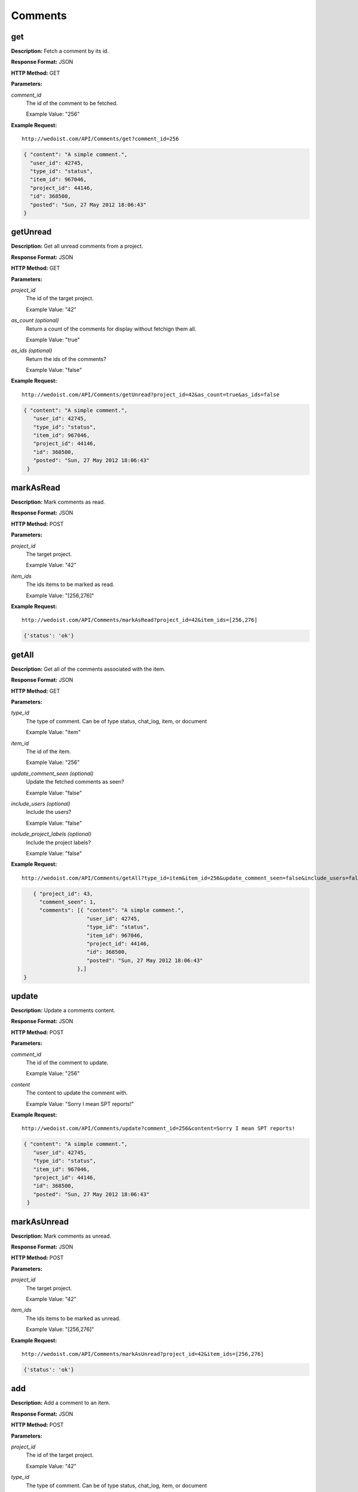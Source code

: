 Comments
--------

get
~~~

**Description:** Fetch a comment by its id.

**Response Format:** JSON

**HTTP Method:** GET

**Parameters:**

    
*comment_id*
    The id of the comment to be fetched.
    
    Example Value: "256" 

**Example Request:** ::

    http://wedoist.com/API/Comments/get?comment_id=256

.. code-block:: json
    
    { "content": "A simple comment.", 
      "user_id": 42745, 
      "type_id": "status", 
      "item_id": 967046, 
      "project_id": 44146, 
      "id": 368500, 
      "posted": "Sun, 27 May 2012 18:06:43"
    }
   
getUnread
~~~~~~~~~

**Description:** Get all unread comments from a project.

**Response Format:** JSON

**HTTP Method:** GET

**Parameters:**

    
*project_id*
    The id of the target project.
    
    Example Value: "42" 
*as_count (optional)*
    Return a count of the comments for display without fetchign them all.
    
    Example Value: "true" 
*as_ids (optional)*
    Return the ids of the comments?
    
    Example Value: "false" 

**Example Request:** ::

    http://wedoist.com/API/Comments/getUnread?project_id=42&as_count=true&as_ids=false

.. code-block:: json
    
   { "content": "A simple comment.", 
      "user_id": 42745, 
      "type_id": "status", 
      "item_id": 967046, 
      "project_id": 44146, 
      "id": 368500, 
      "posted": "Sun, 27 May 2012 18:06:43"
    }
   
markAsRead
~~~~~~~~~~

**Description:** Mark comments as read.

**Response Format:** JSON

**HTTP Method:** POST

**Parameters:**

    
*project_id*
    The target project.
    
    Example Value: "42" 
*item_ids*
    The ids items to be marked as read.
    
    Example Value: "[256,276]" 

**Example Request:** ::

    http://wedoist.com/API/Comments/markAsRead?project_id=42&item_ids=[256,276]

.. code-block:: json
    
   {'status': 'ok'}
   
getAll
~~~~~~

**Description:** Get all of the comments associated with the item.

**Response Format:** JSON

**HTTP Method:** GET

**Parameters:**

    
*type_id*
    The type of comment. Can be of type status, chat_log, item, or document
    
    Example Value: "item" 
*item_id*
    The id of the item.
    
    Example Value: "256" 
*update_comment_seen (optional)*
    Update the fetched comments as seen?
    
    Example Value: "false" 
*include_users (optional)*
    Include the users?
    
    Example Value: "false" 
*include_project_labels (optional)*
    Include the project labels?
    
    Example Value: "false" 

**Example Request:** ::

    http://wedoist.com/API/Comments/getAll?type_id=item&item_id=256&update_comment_seen=false&include_users=false&include_project_labels=false

.. code-block:: json
    
      { "project_id": 43, 
        "comment_seen": 1, 
        "comments": [{ "content": "A simple comment.", 
                       "user_id": 42745, 
                       "type_id": "status", 
                       "item_id": 967046, 
                       "project_id": 44146, 
                       "id": 368500, 
                       "posted": "Sun, 27 May 2012 18:06:43"
                    },]
   }  
   
update
~~~~~~

**Description:** Update a comments content.

**Response Format:** JSON

**HTTP Method:** POST

**Parameters:**

    
*comment_id*
    The id of the comment to update.
    
    Example Value: "256" 
*content*
    The content to update the comment with.
    
    Example Value: "Sorry I mean SPT reports!" 

**Example Request:** ::

    http://wedoist.com/API/Comments/update?comment_id=256&content=Sorry I mean SPT reports!

.. code-block:: json
    
   { "content": "A simple comment.", 
      "user_id": 42745, 
      "type_id": "status", 
      "item_id": 967046, 
      "project_id": 44146, 
      "id": 368500, 
      "posted": "Sun, 27 May 2012 18:06:43"
    }
   
markAsUnread
~~~~~~~~~~~~

**Description:** Mark comments as unread.

**Response Format:** JSON

**HTTP Method:** POST

**Parameters:**

    
*project_id*
    The target project.
    
    Example Value: "42" 
*item_ids*
    The ids items to be marked as unread.
    
    Example Value: "[256,276]" 

**Example Request:** ::

    http://wedoist.com/API/Comments/markAsUnread?project_id=42&item_ids=[256,276]

.. code-block:: json
    
   {'status': 'ok'}
   
add
~~~

**Description:** Add a comment to an item.

**Response Format:** JSON

**HTTP Method:** POST

**Parameters:**

    
*project_id*
    The id of the target project.
    
    Example Value: "42" 
*type_id*
    The type of comment. Can be of type status, chat_log, item, or document
    
    Example Value: "item" 
*item_id*
    The item to attach the comment to.
    
    Example Value: "256" 
*content*
    The content of the comment.
    
    Example Value: "Those TPS reports look good Gordan." 
*mark_as_unread_for_others (optional)*
    Mark this as unread to the other users in the project?
    
    Example Value: "0" 
*notify_users_via_email*
    Should a notification be sent via email?
    
    Example Value: "true" 

**Example Request:** ::

    http://wedoist.com/API/Comments/add?project_id=42&type_id=item&item_id=256&content=Those TPS reports look good Gordan.&mark_as_unread_for_others=0&notify_users_via_email=true

.. code-block:: json
    
   { "content": "A simple comment.", 
      "user_id": 42745, 
      "type_id": "status", 
      "item_id": 967046, 
      "project_id": 44146, 
      "id": 368500, 
      "posted": "Sun, 27 May 2012 18:06:43"
    }
   
delete
~~~~~~

**Description:** Delete a comment.

**Response Format:** JSON

**HTTP Method:** POST

**Parameters:**

    
*comment_id*
    The id of the comment to delete.
    
    Example Value: "256" 

**Example Request:** ::

    http://wedoist.com/API/Comments/delete?comment_id=256

.. code-block:: json
    
   { "content": "A simple comment.", 
      "user_id": 42745, 
      "type_id": "status", 
      "item_id": 967046, 
      "project_id": 44146, 
      "id": 368500, 
      "posted": "Sun, 27 May 2012 18:06:43"
    }
   


